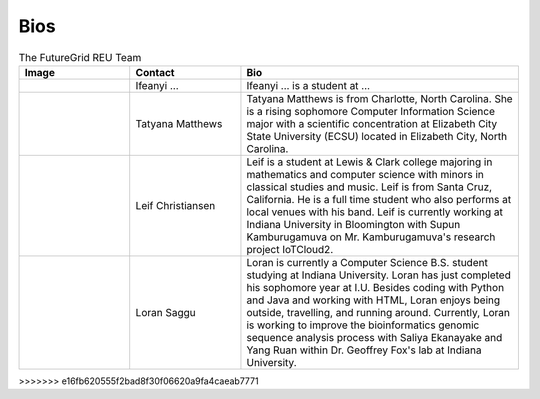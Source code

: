 Bios
======================================================================


.. list-table:: The FutureGrid REU Team 
   :widths: 20 20 50
   :header-rows: 1

   * - Image
     - Contact
     - Bio
   * - 

       .. image:: images/photo_ifeanyi.png
          :height: 100

     - Ifeanyi ...
     - Ifeanyi ... is a student at ... 

   * -
      .. image:: images/taty.png
          :height: 100

     - Tatyana Matthews
     - Tatyana Matthews is from Charlotte, North Carolina. She is a rising sophomore Computer Information Science major with a scientific concentration at Elizabeth City State University (ECSU) located in Elizabeth City, North Carolina.
     
   * -
   
      .. image:: images/photo_leif.jpg
          :height: 100

     - Leif Christiansen
     - Leif is a student at Lewis & Clark college majoring in mathematics and 
       computer science with minors in classical studies and music. Leif is from Santa Cruz, California. He is a full
       time student who also performs at local venues with his band. Leif is 
       currently working at Indiana University in Bloomington with Supun Kamburugamuva on Mr. Kamburugamuva's research
       project IoTCloud2.

   * -
   
      .. image:: images/saggu.png
          :height: 100

     - Loran Saggu
     - Loran is currently a Computer Science B.S. student studying at Indiana University. Loran has just completed his sophomore year at I.U. Besides coding with Python and Java and working with HTML, Loran enjoys being outside, travelling, and running around. Currently, Loran is working to improve the bioinformatics genomic sequence analysis process with Saliya Ekanayake and Yang Ruan within Dr. Geoffrey Fox's lab at Indiana University.
>>>>>>> e16fb620555f2bad8f30f06620a9fa4caeab7771
